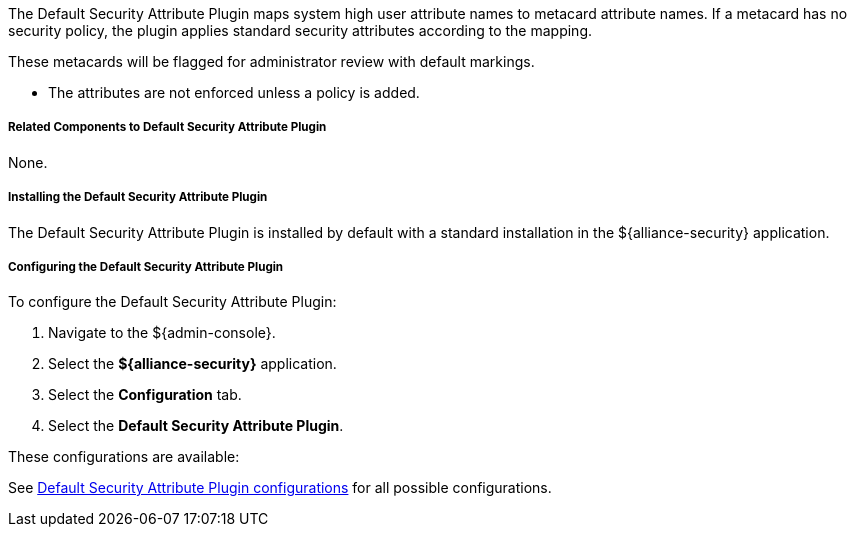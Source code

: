 :type: plugin
:status: published
:title: Default Security Attribute Plugin
:link: _default_security_attribute_plugin
:plugintypes: preingest
:summary: Maps user attributes to metacard attributes from system user.

The Default Security Attribute Plugin maps system high user attribute names to metacard attribute names.
If a metacard has no security policy, the plugin applies standard security attributes according to the mapping.

These metacards will be flagged for administrator review with default markings.

* The attributes are not enforced unless a policy is added.

===== Related Components to Default Security Attribute Plugin

None.

===== Installing the Default Security Attribute Plugin

The Default Security Attribute Plugin is installed by default with a standard installation in the ${alliance-security} application.

===== Configuring the Default Security Attribute Plugin

To configure the Default Security Attribute Plugin:

. Navigate to the ${admin-console}.
. Select the *${alliance-security}* application.
. Select the *Configuration* tab.
. Select the *Default Security Attribute Plugin*.

These configurations are available:

See <<{reference-prefix}org.codice.alliance.catalog.plugin.defaultsecurity.DefaultSecurityAttributeValuesPlugin,Default Security Attribute Plugin configurations>> for all possible configurations.
